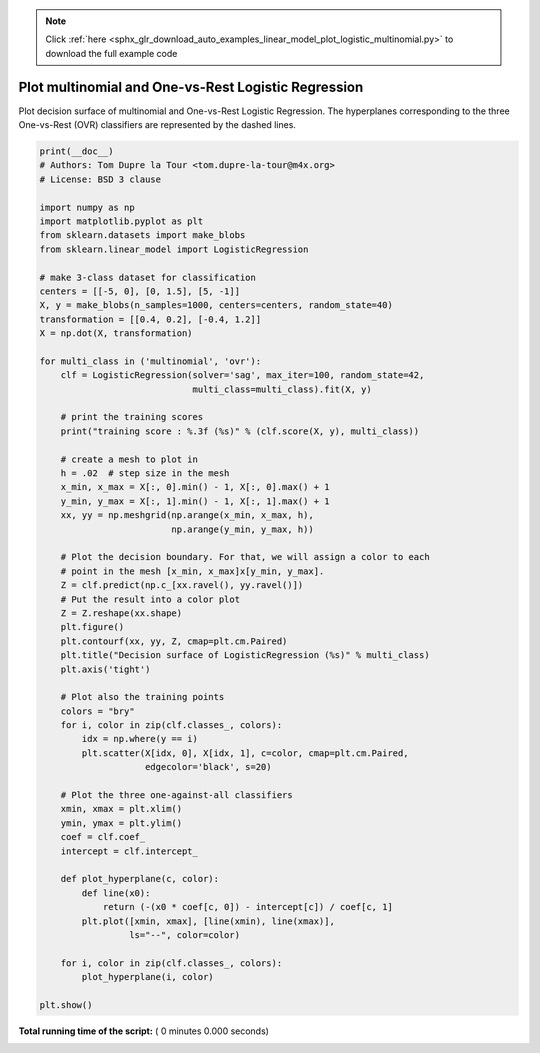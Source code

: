 .. note::
    :class: sphx-glr-download-link-note

    Click :ref:`here <sphx_glr_download_auto_examples_linear_model_plot_logistic_multinomial.py>` to download the full example code
.. rst-class:: sphx-glr-example-title

.. _sphx_glr_auto_examples_linear_model_plot_logistic_multinomial.py:


====================================================
Plot multinomial and One-vs-Rest Logistic Regression
====================================================

Plot decision surface of multinomial and One-vs-Rest Logistic Regression.
The hyperplanes corresponding to the three One-vs-Rest (OVR) classifiers
are represented by the dashed lines.



.. code-block:: python

    print(__doc__)
    # Authors: Tom Dupre la Tour <tom.dupre-la-tour@m4x.org>
    # License: BSD 3 clause

    import numpy as np
    import matplotlib.pyplot as plt
    from sklearn.datasets import make_blobs
    from sklearn.linear_model import LogisticRegression

    # make 3-class dataset for classification
    centers = [[-5, 0], [0, 1.5], [5, -1]]
    X, y = make_blobs(n_samples=1000, centers=centers, random_state=40)
    transformation = [[0.4, 0.2], [-0.4, 1.2]]
    X = np.dot(X, transformation)

    for multi_class in ('multinomial', 'ovr'):
        clf = LogisticRegression(solver='sag', max_iter=100, random_state=42,
                                 multi_class=multi_class).fit(X, y)

        # print the training scores
        print("training score : %.3f (%s)" % (clf.score(X, y), multi_class))

        # create a mesh to plot in
        h = .02  # step size in the mesh
        x_min, x_max = X[:, 0].min() - 1, X[:, 0].max() + 1
        y_min, y_max = X[:, 1].min() - 1, X[:, 1].max() + 1
        xx, yy = np.meshgrid(np.arange(x_min, x_max, h),
                             np.arange(y_min, y_max, h))

        # Plot the decision boundary. For that, we will assign a color to each
        # point in the mesh [x_min, x_max]x[y_min, y_max].
        Z = clf.predict(np.c_[xx.ravel(), yy.ravel()])
        # Put the result into a color plot
        Z = Z.reshape(xx.shape)
        plt.figure()
        plt.contourf(xx, yy, Z, cmap=plt.cm.Paired)
        plt.title("Decision surface of LogisticRegression (%s)" % multi_class)
        plt.axis('tight')

        # Plot also the training points
        colors = "bry"
        for i, color in zip(clf.classes_, colors):
            idx = np.where(y == i)
            plt.scatter(X[idx, 0], X[idx, 1], c=color, cmap=plt.cm.Paired,
                        edgecolor='black', s=20)

        # Plot the three one-against-all classifiers
        xmin, xmax = plt.xlim()
        ymin, ymax = plt.ylim()
        coef = clf.coef_
        intercept = clf.intercept_

        def plot_hyperplane(c, color):
            def line(x0):
                return (-(x0 * coef[c, 0]) - intercept[c]) / coef[c, 1]
            plt.plot([xmin, xmax], [line(xmin), line(xmax)],
                     ls="--", color=color)

        for i, color in zip(clf.classes_, colors):
            plot_hyperplane(i, color)

    plt.show()

**Total running time of the script:** ( 0 minutes  0.000 seconds)


.. _sphx_glr_download_auto_examples_linear_model_plot_logistic_multinomial.py:


.. only :: html

 .. container:: sphx-glr-footer
    :class: sphx-glr-footer-example



  .. container:: sphx-glr-download

     :download:`Download Python source code: plot_logistic_multinomial.py <plot_logistic_multinomial.py>`



  .. container:: sphx-glr-download

     :download:`Download Jupyter notebook: plot_logistic_multinomial.ipynb <plot_logistic_multinomial.ipynb>`


.. only:: html

 .. rst-class:: sphx-glr-signature

    `Gallery generated by Sphinx-Gallery <https://sphinx-gallery.readthedocs.io>`_
